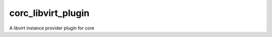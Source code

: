 ===================
corc_libvirt_plugin
===================
A libvirt instance provider plugin for core 
